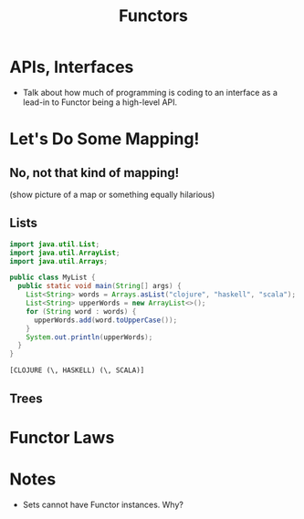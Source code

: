 #+TITLE: Functors
#+OPTIONS: toc:0, num:nil
#+REVEAL_ROOT: https://cdn.jsdelivr.net/npm/reveal.js@3.8.0
#+REVEAL_THEME: moon

* APIs, Interfaces
- Talk about how much of programming is coding to an interface as a lead-in to Functor being a high-level API.

* Let's Do Some Mapping!

** No, not that kind of mapping!
(show picture of a map or something equally hilarious)

** Lists
#+HEADERS: :classname MyList
#+begin_src java :results value pp :exports both
import java.util.List;
import java.util.ArrayList;
import java.util.Arrays;

public class MyList {
  public static void main(String[] args) {
    List<String> words = Arrays.asList("clojure", "haskell", "scala");
    List<String> upperWords = new ArrayList<>();
    for (String word : words) {
      upperWords.add(word.toUpperCase());
    }
    System.out.println(upperWords);
  }
}
#+end_src
#+RESULTS:
: [CLOJURE (\, HASKELL) (\, SCALA)]

** Trees

* Functor Laws

* Notes
- Sets cannot have Functor instances. Why?
